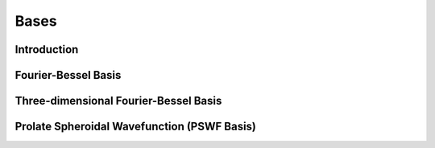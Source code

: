 Bases
===========

Introduction
###########

Fourier-Bessel Basis
###########

Three-dimensional Fourier-Bessel Basis
###########

Prolate Spheroidal Wavefunction (PSWF Basis)
###########
